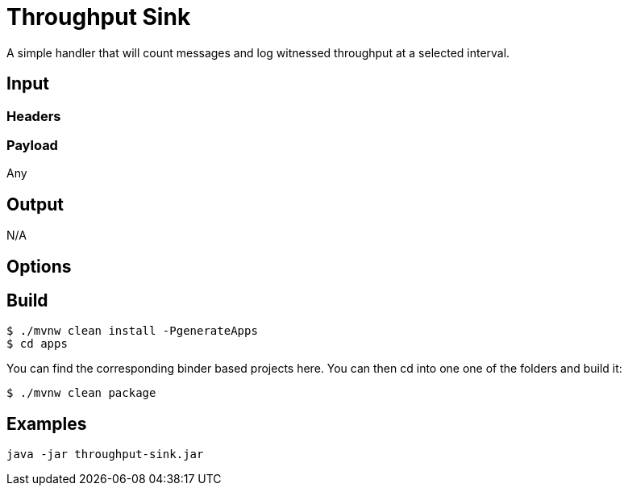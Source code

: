 //tag::ref-doc[]
= Throughput Sink

A simple handler that will count messages and log witnessed throughput at a selected interval.
 
== Input

=== Headers

=== Payload

Any

== Output

N/A

== Options

== Build

```
$ ./mvnw clean install -PgenerateApps
$ cd apps
```
You can find the corresponding binder based projects here.
You can then cd into one one of the folders and build it:
```
$ ./mvnw clean package
```

== Examples

```
java -jar throughput-sink.jar
```

//end::ref-doc[]
